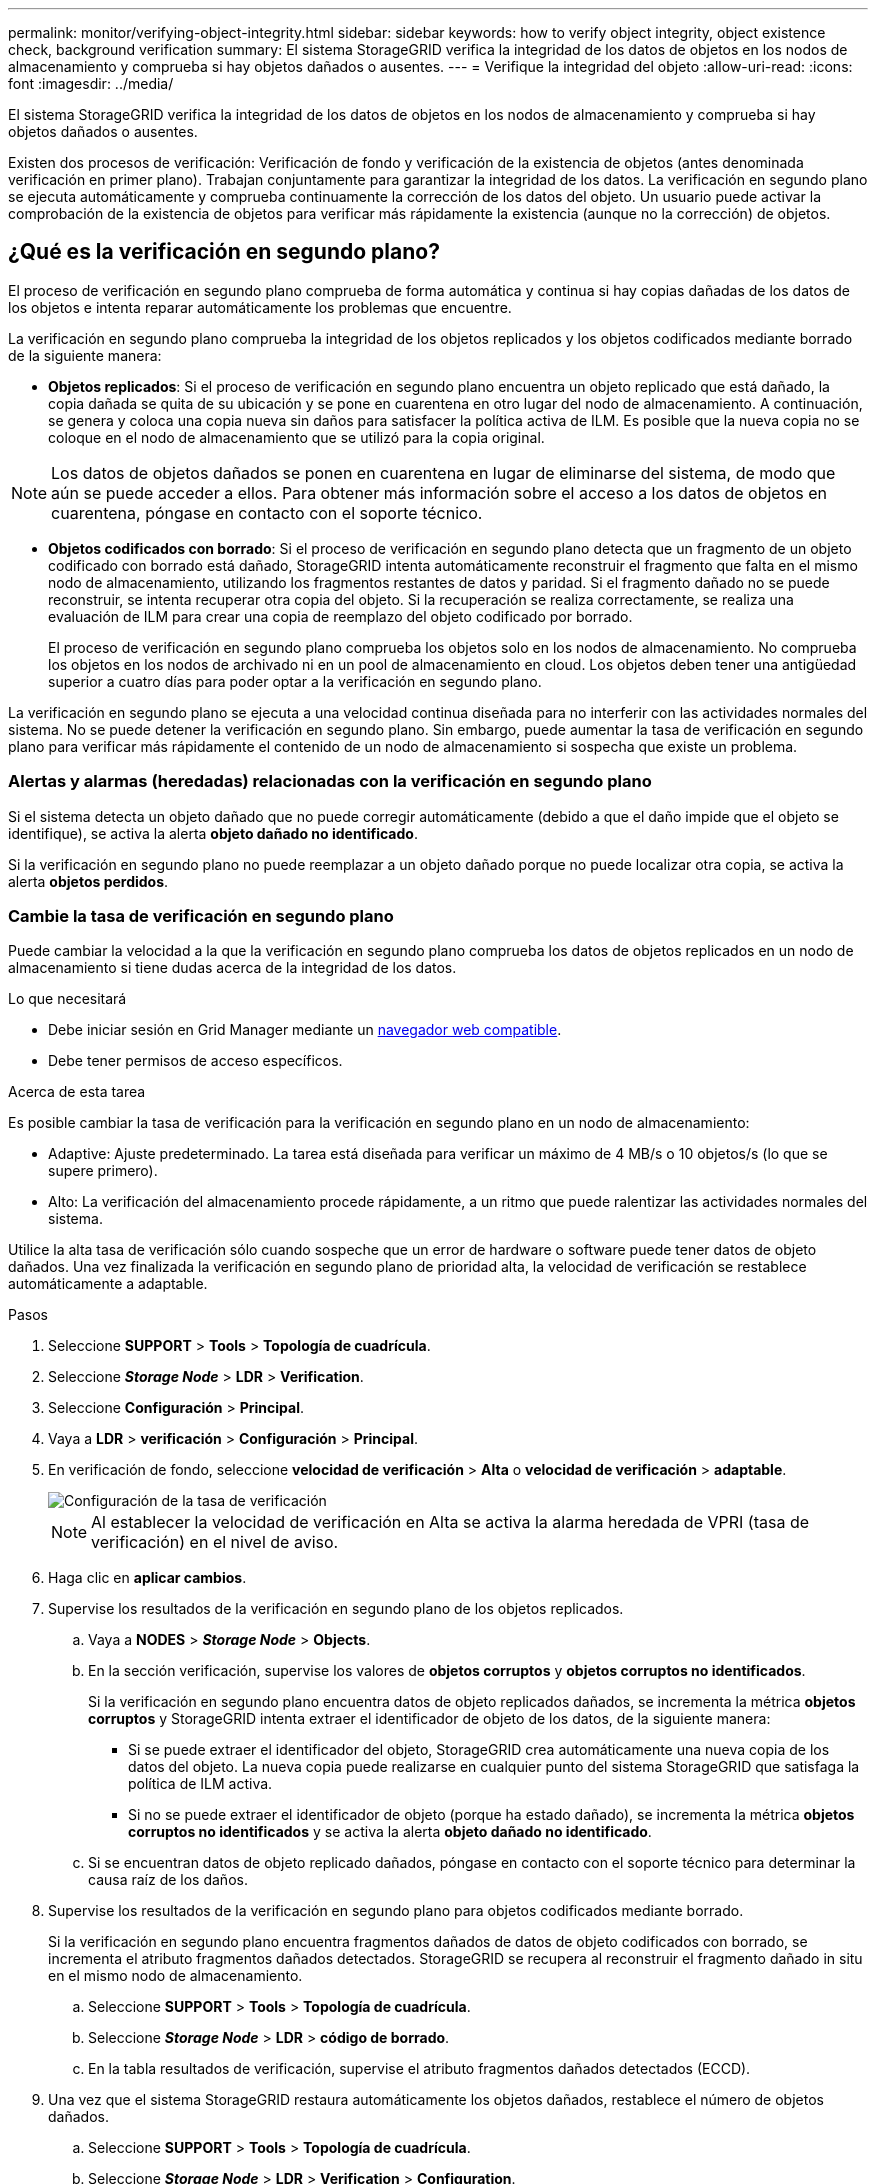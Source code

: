 ---
permalink: monitor/verifying-object-integrity.html 
sidebar: sidebar 
keywords: how to verify object integrity, object existence check, background verification 
summary: El sistema StorageGRID verifica la integridad de los datos de objetos en los nodos de almacenamiento y comprueba si hay objetos dañados o ausentes. 
---
= Verifique la integridad del objeto
:allow-uri-read: 
:icons: font
:imagesdir: ../media/


[role="lead"]
El sistema StorageGRID verifica la integridad de los datos de objetos en los nodos de almacenamiento y comprueba si hay objetos dañados o ausentes.

Existen dos procesos de verificación: Verificación de fondo y verificación de la existencia de objetos (antes denominada verificación en primer plano). Trabajan conjuntamente para garantizar la integridad de los datos. La verificación en segundo plano se ejecuta automáticamente y comprueba continuamente la corrección de los datos del objeto. Un usuario puede activar la comprobación de la existencia de objetos para verificar más rápidamente la existencia (aunque no la corrección) de objetos.



== ¿Qué es la verificación en segundo plano?

El proceso de verificación en segundo plano comprueba de forma automática y continua si hay copias dañadas de los datos de los objetos e intenta reparar automáticamente los problemas que encuentre.

La verificación en segundo plano comprueba la integridad de los objetos replicados y los objetos codificados mediante borrado de la siguiente manera:

* *Objetos replicados*: Si el proceso de verificación en segundo plano encuentra un objeto replicado que está dañado, la copia dañada se quita de su ubicación y se pone en cuarentena en otro lugar del nodo de almacenamiento. A continuación, se genera y coloca una copia nueva sin daños para satisfacer la política activa de ILM. Es posible que la nueva copia no se coloque en el nodo de almacenamiento que se utilizó para la copia original.



NOTE: Los datos de objetos dañados se ponen en cuarentena en lugar de eliminarse del sistema, de modo que aún se puede acceder a ellos. Para obtener más información sobre el acceso a los datos de objetos en cuarentena, póngase en contacto con el soporte técnico.

* *Objetos codificados con borrado*: Si el proceso de verificación en segundo plano detecta que un fragmento de un objeto codificado con borrado está dañado, StorageGRID intenta automáticamente reconstruir el fragmento que falta en el mismo nodo de almacenamiento, utilizando los fragmentos restantes de datos y paridad. Si el fragmento dañado no se puede reconstruir, se intenta recuperar otra copia del objeto. Si la recuperación se realiza correctamente, se realiza una evaluación de ILM para crear una copia de reemplazo del objeto codificado por borrado.
+
El proceso de verificación en segundo plano comprueba los objetos solo en los nodos de almacenamiento. No comprueba los objetos en los nodos de archivado ni en un pool de almacenamiento en cloud. Los objetos deben tener una antigüedad superior a cuatro días para poder optar a la verificación en segundo plano.



La verificación en segundo plano se ejecuta a una velocidad continua diseñada para no interferir con las actividades normales del sistema. No se puede detener la verificación en segundo plano. Sin embargo, puede aumentar la tasa de verificación en segundo plano para verificar más rápidamente el contenido de un nodo de almacenamiento si sospecha que existe un problema.



=== Alertas y alarmas (heredadas) relacionadas con la verificación en segundo plano

Si el sistema detecta un objeto dañado que no puede corregir automáticamente (debido a que el daño impide que el objeto se identifique), se activa la alerta *objeto dañado no identificado*.

Si la verificación en segundo plano no puede reemplazar a un objeto dañado porque no puede localizar otra copia, se activa la alerta *objetos perdidos*.



=== Cambie la tasa de verificación en segundo plano

Puede cambiar la velocidad a la que la verificación en segundo plano comprueba los datos de objetos replicados en un nodo de almacenamiento si tiene dudas acerca de la integridad de los datos.

.Lo que necesitará
* Debe iniciar sesión en Grid Manager mediante un xref:../admin/web-browser-requirements.adoc[navegador web compatible].
* Debe tener permisos de acceso específicos.


.Acerca de esta tarea
Es posible cambiar la tasa de verificación para la verificación en segundo plano en un nodo de almacenamiento:

* Adaptive: Ajuste predeterminado. La tarea está diseñada para verificar un máximo de 4 MB/s o 10 objetos/s (lo que se supere primero).
* Alto: La verificación del almacenamiento procede rápidamente, a un ritmo que puede ralentizar las actividades normales del sistema.


Utilice la alta tasa de verificación sólo cuando sospeche que un error de hardware o software puede tener datos de objeto dañados. Una vez finalizada la verificación en segundo plano de prioridad alta, la velocidad de verificación se restablece automáticamente a adaptable.

.Pasos
. Seleccione *SUPPORT* > *Tools* > *Topología de cuadrícula*.
. Seleccione *_Storage Node_* > *LDR* > *Verification*.
. Seleccione *Configuración* > *Principal*.
. Vaya a *LDR* > *verificación* > *Configuración* > *Principal*.
. En verificación de fondo, seleccione *velocidad de verificación* > *Alta* o *velocidad de verificación* > *adaptable*.
+
image::../media/background_verification_rate.png[Configuración de la tasa de verificación]

+

NOTE: Al establecer la velocidad de verificación en Alta se activa la alarma heredada de VPRI (tasa de verificación) en el nivel de aviso.

. Haga clic en *aplicar cambios*.
. Supervise los resultados de la verificación en segundo plano de los objetos replicados.
+
.. Vaya a *NODES* > *_Storage Node_* > *Objects*.
.. En la sección verificación, supervise los valores de *objetos corruptos* y *objetos corruptos no identificados*.
+
Si la verificación en segundo plano encuentra datos de objeto replicados dañados, se incrementa la métrica *objetos corruptos* y StorageGRID intenta extraer el identificador de objeto de los datos, de la siguiente manera:

+
*** Si se puede extraer el identificador del objeto, StorageGRID crea automáticamente una nueva copia de los datos del objeto. La nueva copia puede realizarse en cualquier punto del sistema StorageGRID que satisfaga la política de ILM activa.
*** Si no se puede extraer el identificador de objeto (porque ha estado dañado), se incrementa la métrica *objetos corruptos no identificados* y se activa la alerta *objeto dañado no identificado*.


.. Si se encuentran datos de objeto replicado dañados, póngase en contacto con el soporte técnico para determinar la causa raíz de los daños.


. Supervise los resultados de la verificación en segundo plano para objetos codificados mediante borrado.
+
Si la verificación en segundo plano encuentra fragmentos dañados de datos de objeto codificados con borrado, se incrementa el atributo fragmentos dañados detectados. StorageGRID se recupera al reconstruir el fragmento dañado in situ en el mismo nodo de almacenamiento.

+
.. Seleccione *SUPPORT* > *Tools* > *Topología de cuadrícula*.
.. Seleccione *_Storage Node_* > *LDR* > *código de borrado*.
.. En la tabla resultados de verificación, supervise el atributo fragmentos dañados detectados (ECCD).


. Una vez que el sistema StorageGRID restaura automáticamente los objetos dañados, restablece el número de objetos dañados.
+
.. Seleccione *SUPPORT* > *Tools* > *Topología de cuadrícula*.
.. Seleccione *_Storage Node_* > *LDR* > *Verification* > *Configuration*.
.. Seleccione *Restablecer recuento de objetos dañados*.
.. Haga clic en *aplicar cambios*.


. Si está seguro de que los objetos en cuarentena no son necesarios, puede eliminarlos.
+

NOTE: Si se activó la alerta *objetos perdidos* o la alarma heredada PERDIDA (objetos perdidos), es posible que el soporte técnico desee tener acceso a los objetos en cuarentena para ayudar a depurar el problema subyacente o intentar recuperar datos.

+
.. Seleccione *SUPPORT* > *Tools* > *Topología de cuadrícula*.
.. Seleccione *_Storage Node_* > *LDR* > *Verification* > *Configuration*.
.. Seleccione *Eliminar objetos en cuarentena*.
.. Seleccione *aplicar cambios*.






== ¿Qué es la comprobación de la existencia de objetos?

La comprobación de existencia de objetos verifica si todas las copias replicadas esperadas de objetos y fragmentos codificados con borrado existen en un nodo de almacenamiento. La comprobación de la existencia de objetos no comprueba los datos del objeto en sí (la verificación en segundo plano lo hace); en su lugar, proporciona una forma de verificar la integridad de los dispositivos de almacenamiento, especialmente si un problema de hardware reciente podría haber afectado a la integridad de los datos.

A diferencia de la verificación en segundo plano, que se produce automáticamente, debe iniciar manualmente un trabajo de comprobación de la existencia de objetos.

La comprobación de la existencia de objetos lee los metadatos de cada objeto almacenado en StorageGRID y verifica la existencia tanto de copias de objetos replicadas como de fragmentos de objetos con código de borrado. Los datos que faltan se tratan de la siguiente manera:

* *Copias replicadas*: Si falta una copia de los datos del objeto replicado, StorageGRID intenta automáticamente reemplazar la copia de una copia almacenada en otra parte del sistema. El nodo de almacenamiento ejecuta una copia existente a través de una evaluación de ILM, la cual determina que ya no se cumple la política actual de ILM para este objeto porque falta otra copia. Se genera y coloca una copia nueva para satisfacer la política de ILM activa del sistema. Es posible que esta nueva copia no se coloque en la misma ubicación en la que se almacenó la copia que falta.
* *Fragmentos codificados con borrado*: Si falta un fragmento de un objeto codificado con borrado, StorageGRID intenta automáticamente reconstruir el fragmento que falta en el mismo nodo de almacenamiento utilizando los fragmentos restantes. Si el fragmento que falta no se puede reconstruir (porque se han perdido demasiados fragmentos), ILM intenta encontrar otra copia del objeto, que puede usar para generar un nuevo fragmento con código de borrado.




=== Ejecute la comprobación de existencia de objetos

Cree y ejecute un trabajo de comprobación de existencia de objetos a la vez. Cuando crea un trabajo, debe seleccionar los nodos de almacenamiento y los volúmenes que desea verificar. También debe seleccionar el control de coherencia para el trabajo.

.Lo que necesitará
* Ha iniciado sesión en Grid Manager mediante un xref:../admin/web-browser-requirements.adoc[navegador web compatible].
* Tiene el permiso de mantenimiento o acceso raíz.
* Se aseguró de que los nodos de almacenamiento que desee comprobar estén en línea. Seleccione *NODES* para ver la tabla de nodos. Asegúrese de que no aparezca ningún icono de alerta junto al nombre del nodo para los nodos que desea comprobar.
* Se ha asegurado de que los siguientes procedimientos *no* se ejecutan en los nodos que desea comprobar:
+
** La ampliación de grid para añadir un nodo de almacenamiento
** Retirada del nodo de almacenamiento
** Recuperación de un volumen de almacenamiento con fallos
** Recuperación de un nodo de almacenamiento con una unidad del sistema con errores
** Reequilibrio de EC
** Clon del nodo del dispositivo




La comprobación de la existencia de objetos no proporciona información útil mientras estos procedimientos están en curso.

.Acerca de esta tarea
Una tarea de comprobación de la existencia de objetos puede tardar días o semanas en completarse, según la cantidad de objetos de la cuadrícula, los nodos y volúmenes de almacenamiento seleccionados y el control de coherencia seleccionado. Puede ejecutar solo un trabajo a la vez, pero puede seleccionar varios nodos y volúmenes de almacenamiento al mismo tiempo.

.Pasos
. Seleccione *MANTENIMIENTO* > *tareas* > *verificación de existencia de objeto*.
. Seleccione *Crear trabajo*. Aparece el asistente Crear un trabajo de comprobación de existencia de objeto.
. Seleccione los nodos que contienen los volúmenes que desea verificar. Para seleccionar todos los nodos en línea, active la casilla de verificación *Nombre de nodo* en el encabezado de columna.
+
Puede buscar por nombre de nodo o sitio.

+
No puede seleccionar nodos que no estén conectados a la cuadrícula.

. Seleccione *continuar*.
. Seleccione uno o varios volúmenes para cada nodo de la lista. Es posible buscar volúmenes con el número de volumen de almacenamiento o el nombre del nodo.
+
Para seleccionar todos los volúmenes para cada nodo seleccionado, active la casilla de verificación *volumen de almacenamiento* en el encabezado de columna.

. Seleccione *continuar*.
. Seleccione el control de coherencia del trabajo.
+
El control de consistencia determina cuántas copias de metadatos de objetos se usan para la comprobación de la existencia de objetos.

+
** * Strong-site*: Dos copias de metadatos en un solo sitio.
** *Strong-global*: Dos copias de metadatos en cada sitio.
** *Todo* (predeterminado): Las tres copias de metadatos en cada sitio.
+
Para obtener más información sobre el control de consistencia, consulte las descripciones en el asistente.



. Seleccione *continuar*.
. Revise y verifique sus selecciones. Puede seleccionar *anterior* para ir a un paso anterior del asistente para actualizar las selecciones.
+
Se genera un trabajo de comprobación de existencia de objeto y se ejecuta hasta que se produce una de las siguientes acciones:

+
** El trabajo finaliza.
** El trabajo se pone en pausa o se cancela. Puede reanudar un trabajo en pausa, pero no puede reanudar un trabajo que ha cancelado.
** El trabajo se cala. Se activa la alerta *comprobación de existencia de objeto ha calado*. Siga las acciones correctivas especificadas para la alerta.
** El trabajo da error. Se activa la alerta * error de comprobación de existencia de objeto*. Siga las acciones correctivas especificadas para la alerta.
** Aparece el mensaje «Servicio no disponible» o «error interno del servidor». Después de un minuto, actualice la página para continuar supervisando el trabajo.
+

NOTE: Según sea necesario, puede salir de la página de comprobación existencia de objetos y volver para continuar supervisando el trabajo.



. A medida que se ejecuta el trabajo, consulte la ficha *trabajo activo* y anote el valor de las copias de objeto que faltan detectadas.
+
Este valor representa el número total de copias que faltan de los objetos replicados y los objetos codificados de borrado con uno o más fragmentos que faltan.

+
Si el número de copias de objeto que faltan detectadas es mayor que 100, puede que haya un problema con el almacenamiento del nodo de almacenamiento.

+
image::../media/oec_active.png[Trabajo activo de OEC]

. Una vez completado el trabajo, realice las acciones necesarias adicionales:
+
** Si las copias de objeto que faltan detectadas son cero, no se encontraron problemas. No se requiere ninguna acción.
** Si las copias de objetos que faltan detectadas son superiores a cero y la alerta *objetos perdidos* no se ha activado, el sistema reparó todas las copias que faltan. Compruebe que se han corregido los problemas de hardware para evitar daños futuros en las copias de objetos.
** Si las copias de objeto que faltan detectadas son superiores a cero y se ha activado la alerta *objetos perdidos*, la integridad de los datos podría verse afectada. Póngase en contacto con el soporte técnico.
** Puede investigar las copias de objetos perdidos mediante grep para extraer los mensajes de auditoría LLST: `grep LLST audit_file_name`.
+
Este procedimiento es similar al de xref:investigating-lost-objects.adoc[investigar objetos perdidos], aunque para las copias de objetos que busca `LLST` en lugar de `OLST`.



. Si ha seleccionado el control de coherencia de sitio seguro o global para el trabajo, espere aproximadamente tres semanas para mantener la coherencia de metadatos y vuelva a ejecutar el trabajo en los mismos volúmenes.
+
Cuando StorageGRID tiene tiempo para lograr la consistencia de metadatos en los nodos y volúmenes incluidos en el trabajo, al volver a ejecutar el trabajo se podría eliminar por error las copias de objetos que faltan o hacer que se comprobaran copias de objetos adicionales si se perdía.

+
.. Seleccione *MANTENIMIENTO* > *verificación de existencia de objetos* > *Historial de trabajos*.
.. Determine qué trabajos están listos para volver a ejecutar:
+
... Observe la columna *tiempo final* para determinar qué trabajos se ejecutaron hace más de tres semanas.
... En el caso de estos trabajos, analice la columna de control de coherencia para obtener un sitio seguro o un entorno global sólido.


.. Seleccione la casilla de verificación de cada trabajo que desee volver a ejecutar y, a continuación, seleccione *Rerun*.
+
image::../media/oec_rerun.png[Repetición de OEC]

.. En el asistente Rerun Jobs, revise los nodos y volúmenes seleccionados y el control de coherencia.
.. Cuando esté listo para volver a ejecutar los trabajos, seleccione *Rerun*.




Aparece la ficha Trabajo activo. Todos los trabajos seleccionados se vuelven a ejecutar como un trabajo en un control de coherencia de un sitio seguro. En el campo *trabajos relacionados* de la sección Detalles se muestran los identificadores de trabajo de los trabajos originales.

.Después de terminar
Si aún tiene dudas sobre la integridad de los datos, vaya a *SUPPORT* > *Tools* > *Grid topolog* > *_site_* > *_Storage Node_* > *LDR* > *Verification* > *Configuration* > *Main* y aumente la velocidad de verificación de fondo. La verificación en segundo plano comprueba la corrección de todos los datos de objeto almacenados y repara cualquier problema que encuentre. Encontrar y reparar posibles problemas lo más rápidamente posible reduce el riesgo de pérdida de datos.
